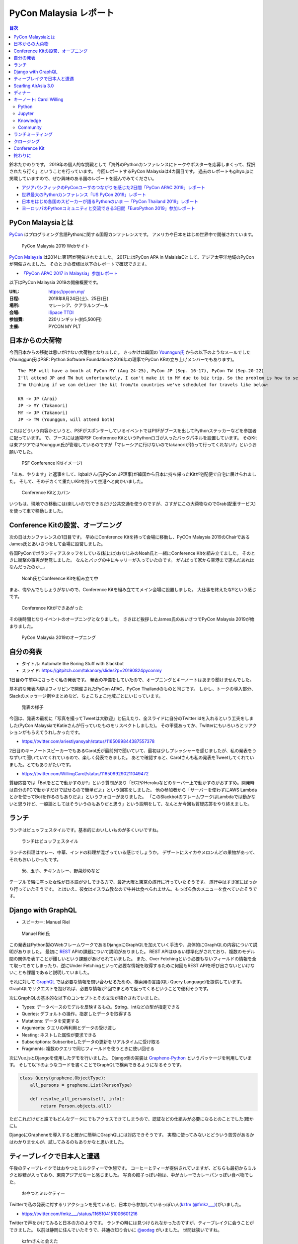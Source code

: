 =========================
 PyCon Malaysia レポート
=========================

.. contents:: 目次
   :local:

鈴木たかのりです。
2019年の個人的な挑戦として「海外のPythonカンファレンスにトークやポスターを応募しまくって、採択されたら行く」ということを行っています。
今回レポートするPyCon Malaysiaは4カ国目です。
過去のレポートもgihyo.jpに掲載していますので、ぜひ興味のある国のレポートを読んでみてください。

* `アジアパシフィックのPyConユーザのつながりを感じた2日間「PyCon APAC 2019」レポート <https://gihyo.jp/news/report/2019/03/1201>`_
* `世界最大のPythonカンファレンス「US PyCon 2019」レポート <https://gihyo.jp/news/report/01/us-pycon2019>`_
* `日本をはじめ各国のスピーカーが語るPythonのいま ―「PyCon Thailand 2019」レポート <https://gihyo.jp/news/report/2019/07/0501>`_
* `ヨーロッパのPythonコミュニティと交流できる3日間「EuroPython 2019」参加レポート <https://gihyo.jp/news/report/01/europython2019>`_

PyCon Malaysiaとは
==================
`PyCon <https://www.pycon.org/>`_ はプログラミング言語Pythonに関する国際カンファレンスです。
アメリカや日本をはじめ世界中で開催されています。

.. figure:: /images/my/pyconmy.jpg
   :width: 400

   PyCon Malaysia 2019 Webサイト

`PyCon Malaysia <https://pycon.my/>`_ は2014に第1回が開催されたました。
2017にはPyCon APA in MalaisiaCとして、アジア太平洋地域のPyConが開催されました。
そのときの模様は以下のレポートで確認できます。

* `「PyCon APAC 2017 in Malaysia」参加レポート <https://gihyo.jp/news/report/01/pycon-apac2017>`_

以下はPyCon Malaysia 2019の開催概要です。

:URL: https://pycon.my/
:日程: 2019年8月24日(土)、25日(日)
:場所: マレーシア、クアラルンプール
:会場: `iSpace TTDI <https://www.venuescape.my/venue/iSpace-TTDI/TTDI/337>`_
:参加費: 220リンギット(約5,500円)
:主催: PYCON MY PLT

日本からの大荷物
================
今回日本からの移動は思いがけない大荷物となりました。
きっかけは韓国の `Younngun氏 <https://twitter.com/scari_net/>`_ からの以下のようなメールでした(Younggun氏はPSF: Python Software Foundationの2016年の理事でPyCon KRの立ち上げメンバーでもあります)。

::

   The PSF will have a booth at PyCon MY (Aug 24-25), PyCon JP (Sep. 16-17), PyCon TW (Sep.20-22)
   I'll attend JP and TW but unfortunately, I can't make it to MY due to biz trip. So the problem is how to send the booth kit to MY from KR.
   I'm thinking if we can deliver the kit from/to countries we've scheduled for travels like below:

   KR -> JP (Arai)
   JP -> MY (Takanori)
   MY -> JP (Takanori)
   JP -> TW (Younggun, will attend both)

これはどういう内容かというと、PSFがスポンサーしているイベントではPSFがブースを出してPythonステッカーなどを参加者に配っています。
で、ブースには通常PSF Conference KitというPythonロゴが入ったバックパネルを設置しています。
そのKitは東アジアではYounggun氏が管理しているのですが「マレーシアに行けないのでtakanoriが持って行ってくれない?」というお願いでした。

.. figure:: /images/my/boothkit.jpg
   :width: 400

   PSF Conference Kit(イメージ)

「まぁ、やります」と返事をして、Iqbalさん(元PyCon JP理事)が韓国から日本に持ち帰ったKitが宅配便で自宅に届けられました。
そして、そのデカくて重たいKitを持って空港へと向かいました。

.. figure:: /images/my/kit-and-bag.jpg
   :width: 200

   Conference Kitとカバン

いつもは、現地での移動には(楽しいので)できるだけ公共交通を使うのですが、さすがにこの大荷物なのでGrab(配車サービス)を使って車で移動しました。

Conference Kitの設営、オープニング
==================================
次の日はカンファレンスの1日目です。
早めにConference Kitを持って会場に移動し、PyCOn Malaysia 2019のChairであるJames氏とあいさつをして会場に設営しました。

各国PyConでボランティアスタッフをしている(私には)おなじみのNoah氏と一緒にConference Kitを組み立てました。
そのときに衝撃の事実が発覚しました。
なんとバッグの中にキャリーが入っていたのです。
がんばって家から空港まで運んだあれはなんだったのか...。

.. figure:: /images/my/kit1.jpg
   :width: 400

   Noah氏とConference Kitを組み立て中

まぁ、悔やんでもしょうがないので、Conference Kitを組み立ててメイン会場に設置しました。
大仕事を終えたな!!という感じです。

.. figure:: /images/my/kit2.jpg
   :width: 400

   Conference Kitができあがった

その後時間となりイベントのオープニングとなりました。
さきほど挨拶したJames氏のあいさつでPyCon Malaysia 2019が始まりました。

.. figure:: /images/my/opening.jpg
   :width: 400

   PyCon Malaysia 2019のオープニング

自分の発表
==========
* タイトル: Automate the Boring Stuff with Slackbot
* スライド: https://gitpitch.com/takanory/slides?p=20190824pyconmy

1日目の午前中にさっそく私の発表です。
発表の準備をしていたので、オープニングとキーノートはあまり聞けませんでした。

基本的な発表内容はフィリピンで開催されたPyCon APAC、PyCon Thailandのものと同じです。
しかし、トークの導入部分、Slackのメッセージ例やまとめなど、ちょこちょこ地域ごとにいじっています。

.. figure:: /images/my/takanory.jpg
   :width: 400

   発表の様子

今回は、発表の最初に「写真を撮ってTweetは大歓迎」と伝えたり、全スライドに自分のTwitter idを入れるという工夫をしました(PyCon MalaysiaでKatieさんが行っていたものをリスペクトしました)。
その甲斐あってか、Twitterにもいろいろとリアクションがもらえてうれしかったです。

* https://twitter.com/ariestiyansyah/status/1165099844387557378

2日目のキーノートスピーカーでもあるCarol氏が最前列で聞いていて、最初は少しプレッシャーを感じましたが、私の発表をうなずいて聞いていてくれているので、楽しく発表できました。
あとで確認すると、Carolさんも私の発表をTweetしてくれていました。とてもありがたいです。

* https://twitter.com/WillingCarol/status/1165099290211049472

質疑応答では「Botをどこで動かすのか?」という質問があり「EC2やHerokuなどのサーバー上で動かすのがおすすめ。開発時は自分のPCで動かすだけで試せるので簡単だよ」という回答をしました。
他の参加者から「サーバーを使わずにAWS Lambdaとかを使ってBotを作るのもありだよ」というフォローがありました。
「このSlackbotのフレームワークはLambdaでは動かないと思うけど、一般論としてはそういうのもありだと思う」という説明をして、なんとか今回も質疑応答をやり終えました。

ランチ
======
ランチはビュッフェスタイルです。基本的においしいものが多くいいですね。

.. figure:: /images/my/lunch1.jpg
   :width: 250

   ランチはビュッフェスタイル

ランチの料理はマレー、中華、インドの料理が混ざっている感じでしょうか。
デザートにスイカやメロンんどの果物があって、それもおいしかったです。

.. figure:: /images/my/lunch2.jpg
   :width: 400

   米、玉子、チキンカレー、野菜炒めなど

テーブルで隣に座った女性が日本語が少しできる方で、最近大阪と東京の旅行に行っていたそうです。
旅行中はすき家にばっかり行っていたそうです。
とはいえ、彼女はイスラム教なので牛丼は食べられません。もっぱら魚のメニューを食べていたそうです。

Django with GraphQL
===================
* スピーカー: Manuel Riel

.. figure:: /images/my/manuel.jpg
   :width: 400

   Manuel Riel氏

この発表はPython製のWebフレームワークであるDjangoにGraphQLを加えていく手法や、具体的にGraphQLの内容について説明がありました。
最初に `REST <https://ja.wikipedia.org/wiki/Representational_State_Transfer>`_ APIの課題について説明がありました。
REST APIはゆるい標準化がされており、複数のモデル間の関係を表すことが難しいという課題があげられていました。
また、Over Fetchingという必要もないフィールドの情報を全て取ってきてしまったり、逆にUnder Fetchingといって必要な情報を取得するために何回もREST APIを呼び出さないといけないことも課題であると説明していました。

それに対して `GraphQL <https://en.wikipedia.org/wiki/GraphQL>`_ では必要な情報を問い合わせるための、検索用の言語(QL: Query Language)を提供しています。
GraphQLでリクエストを投げれば、必要な情報が1回でまとめて返ってくるということで便利そうです。

次にGraphQLの基本的な以下のコンセプトとその文法が紹介されていました。

* Types: データベースのモデルを反映するもの。String、Intなどの型が指定できる
* Queries: デフォルトの操作。指定したデータを取得する
* Mutations: データを変更する
* Arguments: クエリの再利用とデータの受け渡し
* Nesting: ネストした属性が要求できる
* Subscriptions: Subscribeしたデータの更新をリアルタイムに受け取る
* Fragments: 複数のクエリで同じフィールドを使うときに使い回せる

次にVue.jsとDjangoを使用したデモを行いました。
Django側の実装は `Graphene-Python <https://docs.graphene-python.org/projects/django/en/latest/>`_ というパッケージを利用しています。
そして以下のようなコードを書くことでGraphQLで検索できるようになるそうです。

.. code-block:: python

   class Query(graphene.ObjectType):
       all_persons = graphene.List(PersonType)

       def resolve_all_persons(self, info):
           return Person.objects.all()

ただこれだけだと誰でもどんなデータにでもアクセスできてしまうので、認証などの仕組みが必要になるとのことでした(確かに)。

DjangoにGrapheneを導入すると確かに簡単にGraphQLには対応できそうです。
実際に使ってみないとどういう苦労があるかはわかりませんが、試してみるのもありかなと思いました。

ティーブレイクで日本人と遭遇
============================
午後のティーブレイクではおやつとミルクティーで休憩です。
コーヒーとティーが提供されていますが、どちらも最初からミルクと砂糖が入っており、東南アジアだなーと感じました。
写真の餃子っぽい物は、中がカレーでカレーパンっぽい食べ物でした。

.. figure:: /images/my/teabreak.jpg
   :width: 400

   おやつとミルクティー

Twitterで私の発表に対するリアクションを見ていると、日本から参加しているっぽい人(`kzfm (@fmkz___) <https://twitter.com/fmkz___>`_)がいました。

* https://twitter.com/fmkz___/status/1165104151006601216

Twitterで声をかけてみると日本の方のようです。
ランチの時には見つけられなかったのですが、ティーブレイクに会うことができました。
以前は静岡に住んでいたそうで、共通の知り合いに `@aodag <https://twitter.com/aodag>`_ がいました。
世間は狭いですね。

.. figure:: /images/my/kzfm.jpg
   :width: 400

   kzfmさんと会えた

Scarling AirAsia 3.0
====================
* スピーカー: Tevanraj Elengoe

PyCon MalaysiaのスポンサーであるAirAsiaのエンジニアによるトークです。
そもそも「なんでAirAsiaがPyConのスポンサーしているんだろう?」と思って企業ブースで少し話したんですが、AirAsiaはシステムを内製しておりエンジニアは結構いるようです。
このスポンサーもよいエンジニアを採用したいために行っているそうです。
ちなみにスピーカーのTevanraj Elengoe氏はRubyConf MY 18のOrganizerだそうです。

まず最初にAirAsiaは「Travel Technology Company」であることが述べられました。
AirAsiaは他の航空会社と異なり、トップページにホテル予約やショッピングの情報があります。
またこれらの情報にはスマートフォンのアプリからも参照可能であること、事業規模としてはExpediaなどと比べても大きいそうです。

.. figure:: /images/my/airasia.jpg
   :width: 400

   AirAsiaのトップページ

サイトとしては最大で30,000リクエスト/秒をさばいており、毎日2,000~4,000のコンテナがAPIのために動いているそうです。
彼らはAASET(AirAsia Software Engineering and Technology)という部門で働いており、その部門にはエンジニア、QA、DevOps担当が合計で100名以上いるそうです。
職場はバンガロール、クアラルンプール、シンガポールの3拠点とのこと。

APIサーバーは.Netから現在はPythonに移行しており、Google App Engine上で動作しているそうです。
`Kong <https://konghq.com/kong>`_ というOSSのAPI Gatewayを使用しているとのこと。
現在、Kubernetesに載せ替えようとしているそうです。
APIはSOAPで作成していたが現在はREST APIとなっており、SOAPのAPIをRESTに変換して使っているそうです。
またMulti-cloud companyと言っており、AWS、GCPだけでなくAzure、Alibaba Cloudも使用しているそうです。

.. figure:: /images/my/multicloud.jpg
   :width: 400

   AirAsiaはmulti-cloud company!

大規模システムを運用しながらいろいろなところにチャレンジしている感じがして、AirAsiaの技術部門はすごいなーと感じる発表でした。
積極採用しているそうなので、興味のある方は https://careers.airasia.com/ を見てみてください(回し者ではありません)。

ディナー
========
カンファレンス1日目の夜はスピーカー、スタッフなどを招待したディナーがありました。
場所は豪華なホテルにあるビュッフェレストランです。

.. figure:: /images/my/lobby.jpg
   :width: 400

   豪華なホテルのロビー

マレーシア料理だけでなく、中華、イタリアン、寿司などもあるバラエティ豊かでした。

.. figure:: /images/my/seafood.jpg
   :width: 400

   豪華そうなシーフード

しかしビールがないので、いつもどおりビールを探しに移動です。
Noahを誘って `PAUS <https://pauscraftbeer.weebly.com/>`_ というクラフトビールを扱っているお店へ。
この店は壁に空き瓶と空き缶が並んでいて、それがそのままメニューになっています(おしゃれ)。
こうして、PyCon Malaysiaの1日目は終了しました。

.. figure:: /images/my/beerwall.jpg
   :width: 400

   空き瓶と空き缶がメニュー

キーノート: Carol Willing
=========================
* タイトル: Practical Python and Jupyter for Data Science and Beyond
* スライド: https://speakerdeck.com/willingc/practical-python-and-jupyter-for-data-science-and-more

.. figure:: /images/my/carol.jpg
   :width: 400

   Carol Willing氏

カンファレンス2日目のキーノートはCarol Willing氏です。
Carol氏はPythonの仕様策定を行うPython Steering Councilのメンバーの1人で、US PyConでのCouncilメンバーによるキーノートで初めて知りました。
その様子については以下のレポートを参照してください。

* `第3回　3日目朝のLT紹介，キーノートはPython仕様策定のキーパーソンによるパネル：世界最大のPythonカンファレンス「US PyCon 2019」レポート <https://gihyo.jp/news/report/01/us-pycon2019/0003?page=2>`_

Carol氏は `Project Jupyter <https://jupyter.org/>`_ のSteering Councilでもあり、Core開発者としてJupyteHub、BinderHubなどの開発をしているそうです。
また `nteract <https://nteract.io/>`_ というJupyter NotebookのUIやデータ可視化を強化したアプリケーションのコアメンテナーでもあるそうです。

最初に「実践的なデータサイエンス」にはPython、Jupyter、Knowledge、Communityが必要であると述べて、それぞれの要素について深掘りしていきました。

Python
------
Pythonは成長(Growth)しており、サードパーティーのライブラリを開発する強いコミュニティがあります。
Pythonはデータサイエンスだけでなく、Web、科学、DevOps、組み込みシステム、教育などさまざまな分野で使用されています。

言語の運営(Governance)については、 `PEP 8018 <https://www.python.org/dev/peps/pep-8016/>`_ によってGuidoがBDFL(最終的な言語策定者)を引退した後に、Steering Councilによる運営が決まりました。
現在はCarol、Guidoを含めた5名のCouncilメンバーで運営されています。

Python 3.8は現在beta3がリリースされており、試すことが可能です。位置指定のみ引数、代入演算子、fリテラルの ``=`` 記号など新機能についても紹介がありました。

最後にPython 2へのお別れということで、 http://py3readiness.org/ というサイトでは最もメジャーな360のパッケージが全てPython 3に対応していること、 https://pythonclock.org/ でPython 2.7のサポート期限切れまでがカウントダウンされていることが紹介されました。

Jupyter
-------
Carolさんは2014年にIPython Notebook(Jupyter Notebookの以前の名前です)を使ってPythonを教えていたそうです。
そこから5年でGitHub上には500万以上のNotebookファイルが置かれるようになりました。

また、Project Jupyterは2017年に `ACM Softoware System Award <https://en.wikipedia.org/wiki/ACM_Software_System_Award>`_ を受賞しており、そのときのプロジェクトののビデオが紹介されていました。

* ビデオ: https://www.youtube.com/watch?v=qbtDVdEr8SY

Knowledge
---------
最初にPythonでデータサイエンスをするための準備(Prepare)が必要であるとの説明がありました。
最初はWebブラウザ上で https://mybinder.org/ などを使って試し、次にPythonをインストールして、Python上に必要なライブラリをインストールします。
そしてエディタなどのツールを選択しましょうという説明でした。
パッケージ管理では ``pip`` と ``conda`` 両方を説明していました。

次にデータの探索(Exploration)について説明がありました。
自分が興味ある分野からはじめ、PandasやMatplotlibなどのライブラリのチュートリアルを試し、書籍やカンファレンスのビデオで学び、コミュニティに参加しようという提案がされていました。
また、最新の情報を追いかけるために、 `Talk Python to Me <https://talkpython.fm/>`_ などが紹介されていました。

そして次にプロトタイプの作成(Prototyping)について説明がありました。
実際にシステム化する前にプロトタイプを作成することが説明されていました。
さまざまなライブラリを活用して、データをJupyter Notebook上で可視化するサンプルが紹介されていました。

最後は実際にシステムを製造(Production)するフェーズです。
データサイエンスのシステムをスケールさせるため、以下のツールが紹介されていました。

* `Papermill <https://papermill.readthedocs.io/>`_: パラメータを指定してNotebookをバッチ実行するツール
* `Scrapbook <https://nteract-scrapbook.readthedocs.io/>`_: Notebookの実行結果を記録するためのツール
* `Bookstore <https://bookstore.readthedocs.io/>`_: Notebookファイルを管理するためのツール
* `Commuter <https://github.com/nteract/commuter>`_: NotebookをWebで共有するためるツール

これらのツールを使用した具体的なデータ分析システムのアーキテクチャーも紹介されていました。

Community
---------
最後にコミュニティについて述べられました。
コミュニティによって作成されたプログラミング言語によって、このPyCon Malaysiaのように素晴らしいイベントが開催されていることについて触れられました。
コントリビューターが開発などで時間的な貢献をし、スポンサーが金銭的な貢献をすることとで、プログラミング言語とコミュニティが継続的に発展しています。
そしてPythonの未来はここにいるみんなに依存しているというメッセージがありました。

PythonやJupyterの基本的な情報から、データサイエンスで実際に開発するためのノウハウなど、非常に幅広い内容のキーノートでした。
また、このキーノートとは直接関係ありませんが、Carol氏はさまざまなトークに最前列で参加して積極的に質問もしており、非常に前向きにこのイベントに参加していることを感じました。

ちなみに娘さんが日本在住だそうで「日本に来るときはぜひ連絡ください」と伝えておきました。

ランチミーティング
==================
ランチタイムを利用してアジア各国で集まったPyConのメンバーとCarolでミーティングを行いました。
テーブルについたのはPyConマレーシア、インドネシア、シンガポール、フィリピン、台湾、日本に加えてキーノートスピーカーのCarolさんです。
ここでは各国のPythonコミュニティについて、どのようにPythonを広げているか、今後の予定などについて情報交換をしました。
Carolさんが「PSFではこういうサポートができるよ」みたいに具体的にアドバイスをしていることが印象的でした。

.. figure:: /images/my/asiameeting.jpg
   :width: 400

   アジア各国のPyConメンバーでランチ

クロージング
============
最後はクロージングです。
ChairのJames氏から、最初にボランティア、スピーカー、参加者への感謝の言葉が述べられました。
2016年がはじめてのPyCon Malaysiaで最初は2名の参加者だったそうです。
Women Who Codeなどとも協力して女性の参加者が増えたそうです(発表者も女性が多いなという印象でした)。
また今後は他のPyConに行くための奨学金制度を始めるとのことです。
そして2020年はPyCon APACをマレーシアで開催したいと考えているそうです。
最後に2020年のスタッフ募集の告知をしてPyCon Malaysia 2020は閉会しました。

.. figure:: /images/my/closing.jpg
   :width: 400

   クロージング

Conference Kit
==============
私が日本から重たい思いをして持って行ったPSFのConference Kitですが、これを日本に持ち帰る必要があります(次回はPyCon JPで使用予定)。
参加者のみなさんがそこで楽しそうに記念撮影しているところを見ていると「持って行ってよかったな」と思いました。

.. figure:: /images/my/kit3.jpg
   :width: 400

   記念撮影1

.. figure:: /images/my/kit4.jpg
   :width: 400

   記念撮影2

終わりに
========
以上でPyCon Malaysiaは終了です。
終了後はNoahと一緒に、コアスタッフの1人であるIvyさんに連れられてビールと食事に行きました。
1軒目のビールのお店「 `The Great Beer Bar <https://www.facebook.com/TheGreatBeerBar/>`_ 」は、カンファレンス前日にも1人で飲みに行った店でした。

.. figure:: /images/my/ivy.jpg
   :width: 400

   Ivyさんとクラフトビール

2軒目はローカル感漂う「Kee Hiong Klang Bak Kuh Teh」という店でバクテー(肉骨茶)を食べました。
私以外は中華系なので中国語で店員とやりとりをしており、なにを言っているのかまったくわかりません。
おまかせ状態で待っていると、いい感じのバクテーがでてきておいしくいただきました。
ローカルの方に案内してもらえると安心ですね。

.. figure:: /images/my/bakkuhteh.jpg
   :width: 400

   バクテー(どれもおいしかった)

私のPyConツアーは次は9月の日本と台湾です。
PyCon JPに参加される方とはどこかで会えるとうれしいです。

* https://twitter.com/pyconmy/status/1165461894288658435
